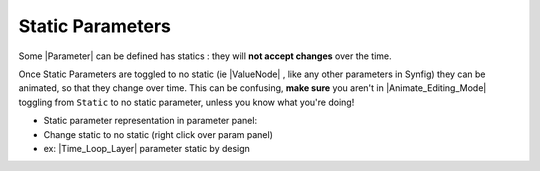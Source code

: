 .. _static_parameters:

########################
    Static Parameters
########################

Some |Parameter| can be defined has statics : they will
**not accept changes** over the time.

Once Static Parameters are toggled to no static
(ie |ValueNode| , like any other parameters in Synfig)
they can be animated, so that they change over time. This can be
confusing, **make sure** you aren't in |Animate_Editing_Mode| toggling from ``Static`` to no static
parameter, unless you know what you're doing!

-  Static parameter representation in
   parameter panel: |Animate_mode_off_icon.png|
-  Change static to no static (right click over param panel)
-  ex: |Time_Loop_Layer| parameter static by design

.. |Animate_mode_off_icon.png| image:: static_parameters_dat/Animate_mode_off_icon.png
   :width: 16px
